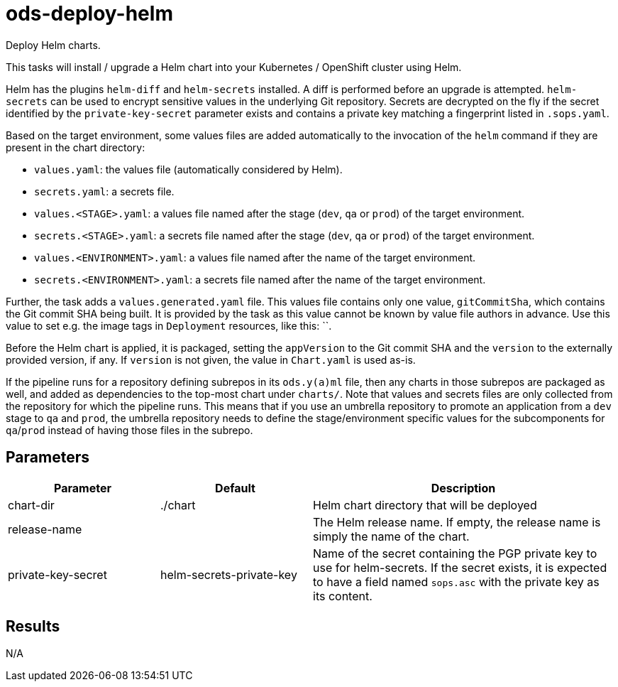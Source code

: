 // Document generated by internal/documentation/tasks.go from template.adoc.tmpl; DO NOT EDIT.

= ods-deploy-helm

Deploy Helm charts.

This tasks will install / upgrade a Helm chart into your Kubernetes /
OpenShift cluster using Helm.

Helm has the plugins `helm-diff` and `helm-secrets` installed. A diff is performed
before an upgrade is attempted. `helm-secrets` can be used to encrypt sensitive
values in the underlying Git repository. Secrets are decrypted on the fly if the secret
identified by the `private-key-secret` parameter exists and contains a private key
matching a fingerprint listed in `.sops.yaml`.

Based on the target environment, some values files are added automatically to the
invocation of the `helm` command if they are present in the chart directory:

- `values.yaml`: the values file (automatically considered by Helm).
- `secrets.yaml`: a secrets file.
- `values.<STAGE>.yaml`: a values file named after the stage (`dev`, `qa` or `prod`) of the target environment.
- `secrets.<STAGE>.yaml`: a secrets file named after the stage (`dev`, `qa` or `prod`) of the target environment.
- `values.<ENVIRONMENT>.yaml`: a values file named after the name of the target environment.
- `secrets.<ENVIRONMENT>.yaml`: a secrets file named after the name of the target environment.

Further, the task adds a `values.generated.yaml` file. This values file
contains only one value, `gitCommitSha`, which contains the Git commit SHA being built. It is
provided by the task as this value cannot be known by value file authors in advance. Use this
value to set e.g. the image tags in `Deployment` resources, like this: ``.

Before the Helm chart is applied, it is packaged, setting the `appVersion` to the Git commit SHA
and the `version` to the externally provided version, if any. If `version` is not given, the value
in `Chart.yaml` is used as-is.

If the pipeline runs for a repository defining subrepos in its `ods.y(a)ml` file, then any charts in
those subrepos are packaged as well, and added as dependencies to the top-most chart under `charts/`.
Note that values and secrets files are only collected from the repository for which the pipeline runs.
This means that if you use an umbrella repository to promote an application from a `dev` stage to `qa`
and `prod`, the umbrella repository needs to define the stage/environment specific values for
the subcomponents  for `qa`/`prod` instead of having those files in the subrepo.


== Parameters

[cols="1,1,2"]
|===
| Parameter | Default | Description

| chart-dir
| ./chart
| Helm chart directory that will be deployed


| release-name
| 
| The Helm release name. If empty, the release name is simply the name of the chart.


| private-key-secret
| helm-secrets-private-key
| Name of the secret containing the PGP private key to use for helm-secrets.
If the secret exists, it is expected to have a field named `sops.asc` with the private key as its content.


|===

== Results

N/A
